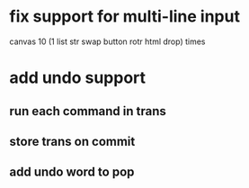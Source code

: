 * fix support for multi-line input
canvas 
10 (1 list str swap button rotr html drop) 
times
* add undo support
** run each command in trans
** store trans on commit
** add undo word to pop
